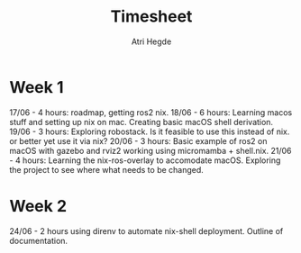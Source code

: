 #+title: Timesheet
#+author: Atri Hegde

* Week 1
17/06 - 4 hours: roadmap, getting ros2 nix.
18/06 - 6 hours: Learning macos stuff and setting up nix on mac. Creating basic macOS shell derivation.
19/06 - 3 hours: Exploring robostack. Is it feasible to use this instead of nix. or better yet use it via nix?
20/06 - 3 hours: Basic example of ros2 on macOS with gazebo and rviz2 working using micromamba + shell.nix.
21/06 - 4 hours: Learning the nix-ros-overlay to accomodate macOS. Exploring the project to see where what needs to be changed.

* Week 2
24/06 - 2 hours using direnv to automate nix-shell deployment. Outline of documentation.
